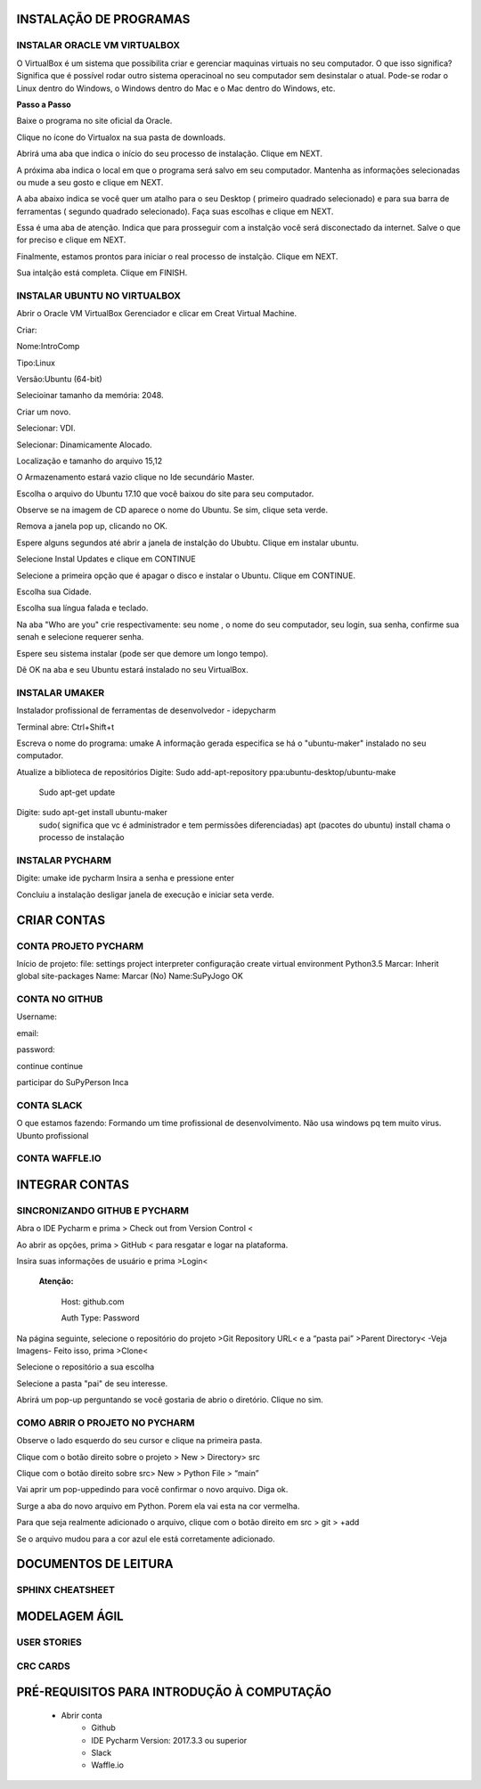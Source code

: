 .. Tutorial de Introdução à Computação documentation master file, created by
   sphinx-quickstart on Tue Feb 20 16:53:25 2018.
   You can adapt this file completely to your liking, but it should at least
   contain the root `toctree` directive.


**INSTALAÇÃO DE PROGRAMAS**
===========================

.. image:: _static/happy.jpg

INSTALAR ORACLE VM VIRTUALBOX
-----------------------------

O VirtualBox é um sistema que possibilita criar e gerenciar maquinas virtuais no seu computador. O que isso significa? Significa que é possível rodar outro sistema operacinoal no seu computador sem desinstalar o atual. Pode-se rodar o Linux dentro do Windows, o Windows dentro do Mac e o Mac dentro do Windows, etc.

**Passo a Passo**

Baixe o programa no site oficial da Oracle.

.. image:: _static/virtualbox1.png

Clique no ícone do Virtualox na sua pasta de downloads.

.. image:: _static/vbox2.png

Abrirá uma aba que indica o início do seu processo de instalação.
Clique em NEXT.

.. image:: _static/vbox3.png

A próxima aba indica o local em que o programa será salvo em seu computador. Mantenha as informações selecionadas ou mude a seu gosto e clique em NEXT.

.. image:: _static/vbox4.png

A aba abaixo indica se você quer um atalho para o seu Desktop ( primeiro quadrado selecionado) e para sua barra de ferramentas ( segundo quadrado selecionado). Faça suas escolhas e clique em NEXT.

.. image:: _static/vbox5.png

Essa é uma aba de atenção. Indica que para prosseguir com a instalção você será disconectado da internet. Salve o que for preciso e clique em NEXT.

.. image:: _static/vbox6.png

Finalmente, estamos prontos para iniciar o real processo de instalção. Clique em NEXT.

.. image:: _static/vbox7.png

Sua intalção está completa. Clique em FINISH.

.. image:: _static/vbox8.png

INSTALAR UBUNTU NO VIRTUALBOX
-----------------------------

Abrir o Oracle VM VirtualBox Gerenciador e clicar em Creat Virtual Machine.


.. image:: _static/ubuntu1.png

Criar:


Nome:IntroComp


Tipo:Linux


Versão:Ubuntu (64-bit)

.. image:: _static/ubuntu2.png

Selecioinar tamanho da memória: 2048.

.. image:: _static/ubuntu3.png

Criar um novo.

.. image:: _static/ubuntu4.png

Selecionar: VDI.

.. image:: _static/ubuntu5.png

Selecionar: Dinamicamente Alocado.

.. image:: _static/ubuntu6.png

Localização e tamanho do arquivo
15,12

.. image:: _static/ubuntu7.png

O Armazenamento estará vazio clique no Ide secundário Master.

.. image:: _static/ubuntu9.png

Escolha o arquivo do Ubuntu 17.10 que você baixou do site para seu computador.

.. image:: _static/ubuntu10.png

Observe se na imagem de CD aparece o nome do Ubuntu. Se sim, clique seta verde.

.. image:: _static/ubuntu11.png

Remova a janela pop up, clicando no OK.

.. image:: _static/ubuntu13.png

Espere alguns segundos até abrir a janela de instalção do Ububtu. Clique em instalar ubuntu.

.. image:: _static/ubuntuA.png

Selecione Instal Updates e clique em CONTINUE

.. image:: _static/ubuntuB.png

Selecione a primeira opção que é apagar o disco e instalar o Ubuntu. Clique em CONTINUE.

.. image:: _static/ubuntuC.png

Escolha sua Cidade.

.. image:: _static/ubuntuD.png

Escolha sua língua falada e teclado.

.. image:: _static/ubuntuE.png

Na aba "Who are you" crie respectivamente: seu nome , o nome do seu computador, seu login, sua senha, confirme sua senah e selecione requerer senha.

.. image:: _static/ubuntuF.png

Espere seu sistema instalar (pode ser que demore um longo tempo).

.. image:: _static/ubuntuG.png

Dê OK na aba e seu Ubuntu estará instalado no seu VirtualBox.

.. image:: _static/ubuntuH.png Tutorial Supygirls Connections FONOCOMP_html_1e4eb1b41bd2815c.jpg



INSTALAR UMAKER
---------------
Instalador profissional de ferramentas de desenvolvedor - idepycharm

Terminal abre: Ctrl+Shift+t

Escreva o nome do programa: umake
A informação gerada especifica se há o "ubuntu-maker" instalado no seu computador.


.. image:: _static/umaker1.jpg

Atualize a biblioteca de repositórios
Digite: Sudo add-apt-repository ppa:ubuntu-desktop/ubuntu-make
        Sudo apt-get update

.. image:: _static/umaker2.jpg


Digite: sudo apt-get install ubuntu-maker
    sudo( significa que vc é administrador e tem permissões diferenciadas)
    apt (pacotes do ubuntu)
    install chama o processo de instalação

.. image:: _static/umaker3.jpg






INSTALAR PYCHARM
----------------

Digite: umake ide pycharm
Insira a senha e pressione enter


.. image:: _static/umaker4.jpg


Concluiu a instalação desligar janela de execução e iniciar seta verde.


**CRIAR CONTAS**
================

CONTA PROJETO PYCHARM
---------------------

Início de projeto:
file:
settings
project
interpreter
configuração
create virtual environment
Python3.5
Marcar: Inherit global site-packages
Name:
Marcar (No)
Name:SuPyJogo
OK

CONTA NO GITHUB
---------------

Username:

email:

password:

continue
continue

participar do SuPyPerson
Inca

CONTA SLACK
-----------

O que estamos fazendo:
Formando um time profissional de desenvolvimento. Não usa windows pq tem muito virus. Ubunto profissional


CONTA WAFFLE.IO
---------------

**INTEGRAR CONTAS**
===================

SINCRONIZANDO  GITHUB E PYCHARM
-------------------------------

Abra o IDE Pycharm e prima > Check out from Version Control <



.. image:: _static/sincronizar1.jpg



Ao abrir as opções, prima > GitHub < para resgatar e logar na plataforma.



.. image:: _static/sincronizar2.jpg



Insira suas informações de usuário e prima >Login<

      **Atenção:**

            Host: github.com

            Auth Type: Password

.. image:: _static/sincronizar3.jpg

Na página seguinte, selecione o repositório do projeto >Git Repository URL<  e a “pasta pai” >Parent Directory<
-Veja Imagens- Feito isso, prima >Clone<

.. image:: _static/sincronizar4.jpg

Selecione o repositório a sua escolha

.. image:: _static/sincronizar5.jpg

Selecione a pasta "pai" de seu interesse.

.. image:: _static/sincronizar6.jpg

Abrirá um pop-up perguntando se você gostaria de abrio o diretório. Clique no sim.

.. image:: _static/sincronizar7.jpg

COMO ABRIR O PROJETO NO PYCHARM
-------------------------------

Observe o lado esquerdo do seu cursor e clique na primeira pasta.

.. image:: _static/abrir1.jpg

Clique com o botão direito sobre o projeto > New > Directory> src

.. image:: _static/abrir2.jpg

Clique com o botão direito sobre src> New > Python File > “main”

.. image:: _static/abrir3.jpg

Vai aprir um pop-uppedindo para você confirmar o novo arquivo. Diga ok.

.. image:: _static/abrir4.jpg

Surge a aba do novo arquivo em Python. Porem ela vai esta na cor vermelha.

.. image:: _static/abrir5.jpg

Para que seja realmente adicionado o arquivo, clique com o botão direito em src > git > +add

.. image:: _static/abrir5.jpg

Se o arquivo mudou para a cor azul ele está corretamente adicionado.

.. image:: _static/abrir6.jpg


**DOCUMENTOS DE LEITURA**
=========================

SPHINX CHEATSHEET
-----------------

**MODELAGEM ÁGIL**
==================

USER STORIES
------------

CRC CARDS
---------

PRÉ-REQUISITOS PARA INTRODUÇÃO À COMPUTAÇÃO
===========================================

 * Abrir conta
      * Github
      * IDE Pycharm Version: 2017.3.3 ou superior
      * Slack
      * Waffle.io

